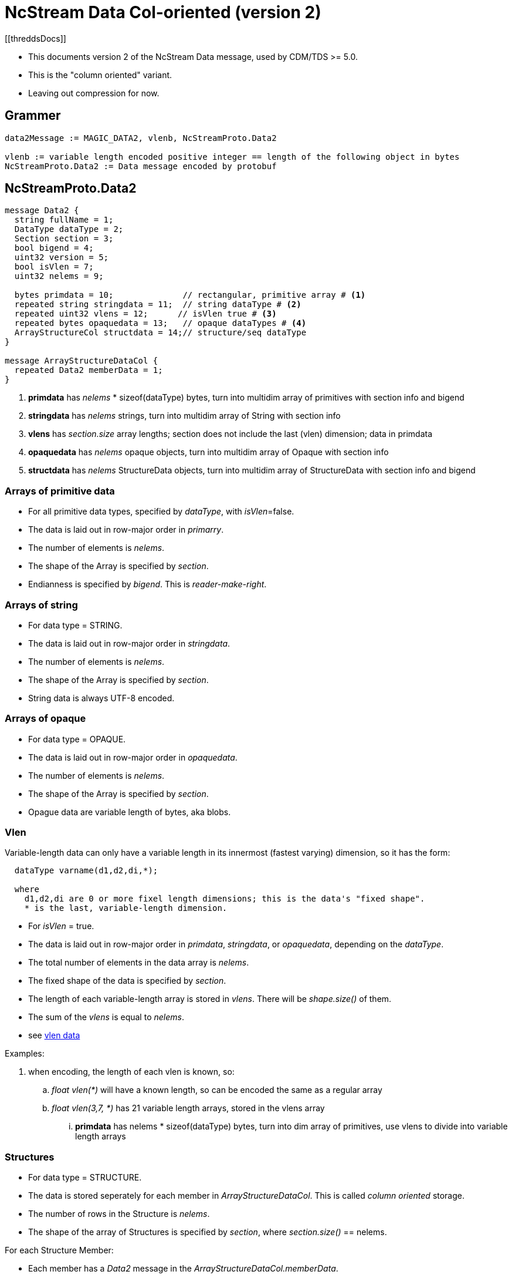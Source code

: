 = NcStream Data Col-oriented (version 2)
[[threddsDocs]]

* This documents version 2 of the NcStream Data message, used by CDM/TDS >= 5.0.
* This is the "column oriented" variant.
* Leaving out compression for now.

== Grammer

----
data2Message := MAGIC_DATA2, vlenb, NcStreamProto.Data2

vlenb := variable length encoded positive integer == length of the following object in bytes
NcStreamProto.Data2 := Data message encoded by protobuf
----

== NcStreamProto.Data2

----
message Data2 {
  string fullName = 1;
  DataType dataType = 2;
  Section section = 3;
  bool bigend = 4;
  uint32 version = 5;
  bool isVlen = 7;
  uint32 nelems = 9;

  bytes primdata = 10;              // rectangular, primitive array # <1>
  repeated string stringdata = 11;  // string dataType # <2>
  repeated uint32 vlens = 12;      // isVlen true # <3>
  repeated bytes opaquedata = 13;   // opaque dataTypes # <4>
  ArrayStructureCol structdata = 14;// structure/seq dataType
}

message ArrayStructureDataCol {
  repeated Data2 memberData = 1;
}
----

<1> *primdata* has _nelems_ * sizeof(dataType) bytes, turn into multidim array of primitives with section info and bigend
<2> *stringdata* has _nelems_ strings, turn into multidim array of String with section info
<3> *vlens* has _section.size_ array lengths; section does not include the last (vlen) dimension; data in primdata
<4> *opaquedata* has _nelems_ opaque objects, turn into multidim array of Opaque with section info
<5> *structdata* has _nelems_ StructureData objects, turn into multidim array of StructureData with section info and bigend

=== Arrays of primitive data

* For all primitive data types, specified by _dataType_, with _isVlen_=false.
* The data is laid out in row-major order in _primarry_.
* The number of elements is _nelems_.
* The shape of the Array is specified by _section_.
* Endianness is specified by _bigend_. This is _reader-make-right_.

=== Arrays of string

* For data type = STRING.
* The data is laid out in row-major order in _stringdata_.
* The number of elements is _nelems_.
* The shape of the Array is specified by _section_.
* String data is always UTF-8 encoded.

=== Arrays of opaque

* For data type = OPAQUE.
* The data is laid out in row-major order in _opaquedata_.
* The number of elements is _nelems_.
* The shape of the Array is specified by _section_.
* Opague data are variable length of bytes, aka blobs.

=== Vlen

Variable-length data can only have a variable length in its innermost (fastest varying) dimension, so it has the form:

----
  dataType varname(d1,d2,di,*);

  where
    d1,d2,di are 0 or more fixel length dimensions; this is the data's "fixed shape".
    * is the last, variable-length dimension.
----

* For _isVlen_ = true.
* The data is laid out in row-major order in _primdata_, _stringdata_, or _opaquedata_, depending on the _dataType_.
* The total number of elements in the data array is _nelems_.
* The fixed shape of the data is specified by _section_.
* The length of each variable-length array is stored in _vlens_. There will be _shape.size()_ of them.
* The sum of the _vlens_ is equal to _nelems_.
* see link:../../CDM/VariableLengthData.adoc[vlen data]

Examples:

. when encoding, the length of each vlen is known, so:
.. _float vlen(*)_ will have a known length, so can be encoded the same as a regular array
.. _float vlen(3,7, *)_ has 21 variable length arrays, stored in the vlens array
... *primdata* has nelems * sizeof(dataType) bytes, turn into dim array of primitives, use vlens to divide into variable length arrays


=== Structures

* For data type = STRUCTURE.
* The data is stored seperately for each member in _ArrayStructureDataCol_. This is called _column oriented_ storage.
* The number of rows in the Structure is _nelems_.
* The shape of the array of Structures is specified by _section_, where _section.size()_ == nelems.

For each Structure Member:

* Each member has a _Data2_ message in the _ArrayStructureDataCol.memberData_.
* The member _dataType_ is arbitrary, including nested Structures.
* The member _section_ describes the shape of the entire data array, including parent Structures (see Nested Structures below).
* The data is stored exactly the same as in top-level _Data2_ messages.

=== Nested Structures

A nested structure like

----
Structure {
  int fld1
  string fld2(12);
  Structure {
    float fld3;
    long fld4(2,3);
  } inner(99)
} s(123)
----

can be encoded like:

----
  int s.fld1(123)
  string s.fld2(123, 12);
  float s.inner.fld3(123,99);
  long s.inner.fld4(123,99,2,3);
----

* The shape of member data includes the outer structure(s).
* All of the data resides at the innermost Structure.

==== Vlens inside of structures

These can only make other vlens (last dimension a vlen):

----
Structure {
  int fld1
  string fld2(*);
  Structure {
    float fld3;
    long fld4(2,*);
  } inner(99)
} s(33)
----

makes:

----
  int s.fld1(33)
  string s.fld2(33,*);
  float s.inner.fld3(33,99);
  long s.inner.fld4(33,99,2,*);
----

so these are coded just like vlens in the innermost Structure, with a fixed shape including any parent Structures.

== Nested sequences

An outer sequence is not a problem

----
Sequence {
  int fld1
  string fld2(12);
  Structure {
    float fld3;
    long fld4(2,3);
  } inner(99)
} seq;
----

Because when writing the data, the actual number sent over the wire will be known.

The problem comes with nested sequences:

----
Structure {
  int fld1
  string fld2(*);
  Sequence {
    float fld3;
    long fld4(2,*);
  } seq;
} s(33)
----

which gives in the innermost nested structures:

----
  int s.fld1(33)
  string s.fld2(33,*);
  float s.inner.fld3(33,*);
  long s.inner.fld4(33,*,2,*);
----

The idea is that the _vlens_ array is a listing of the lengths needed, it takes the place of (33,*), and tells the reader
how to divide up the nelems flds:

----
  int s.fld1(33)
  string s.fld2(33,*);
  float s.inner.fld3(nelems);
  long s.inner.fld4(nelems,2,*);
----

The _s.seq_ Data2 will look like:

----
message Data2 {
  string fullName = "seq"
  DataType dataType = SEQUENCE
  Section section = null;
  bool isVlen = "true";
  uint32 nelems = sum of vlens

  bytes primdata = null
  repeated string null
  repeated uint32 vlens = size: 33
  repeated bytes opaquedata = null;
  ArrayStructureCol structdata = present
}
----

Assume for this example that the sum of vlens = 6789

The _s.seq.fld2_ Data2 will look like:

----
message Data2 {
  string fullName = "fld2"
  DataType dataType = FLOAT
  Section section = (6738);
  bool isVlen = "false";
  uint32 nelems = 6738

  bytes primdata = 6738 floats
  repeated string null
  repeated uint32 vlens = null
  repeated bytes opaquedata = null;
  ArrayStructureCol structdata = null
}
----

The _s.seq.fld4_ Data2 will look like:

----
message Data2 {
  string fullName = "fld4"
  DataType dataType = LONG
  Section section = (6738,2);
  bool isVlen = "true";
  uint32 nelems = sum of vlens

  bytes primdata = nelems longs
  repeated string null
  repeated uint32 vlens = size: 6738*2
  repeated bytes opaquedata = null;
  ArrayStructureCol structdata = null
}
----

The reader uses seq _s.seq.vlens_ to allocate the 6738 values into 33 variable length arrays of Structure objects.

